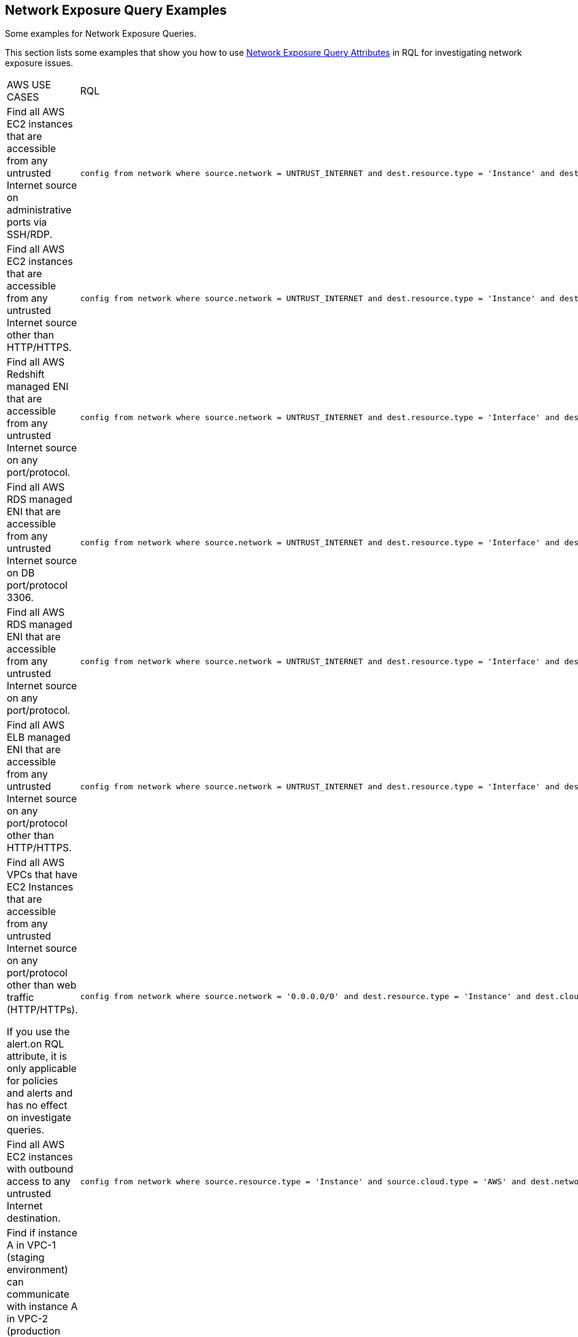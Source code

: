 [#id192IH0G0XVC]
== Network Exposure Query Examples
Some examples for Network Exposure Queries.

This section lists some examples that show you how to use xref:network-query-attributes.adoc#id192IH0E0GW5[Network Exposure Query Attributes] in RQL for investigating network exposure issues.


[cols="50%a,50%a"]
|===
|AWS USE CASES
|RQL


|Find all AWS EC2 instances that are accessible from any untrusted Internet source on administrative ports via SSH/RDP.
|[userinput]
----
config from network where source.network = UNTRUST_INTERNET and dest.resource.type = 'Instance' and dest.cloud.type = 'AWS' and effective.action = 'Allow' and protocol.ports in ( 'tcp/22' , 'tcp/3389' )
----


|Find all AWS EC2 instances that are accessible from any untrusted Internet source other than HTTP/HTTPS.
|[userinput]
----
config from network where source.network = UNTRUST_INTERNET and dest.resource.type = 'Instance' and dest.cloud.type = 'AWS' and protocol.ports in ( 'tcp/0:79', 'tcp/81:442', 'tcp/444:65535' )
----


|Find all AWS Redshift managed ENI that are accessible from any untrusted Internet source on any port/protocol.
|[userinput]
----
config from network where source.network = UNTRUST_INTERNET and dest.resource.type = 'Interface' and dest.cloud.type = 'AWS' and dest.network.interface.owner in ( 'amazon-redshift' )
----


|Find all AWS RDS managed ENI that are accessible from any untrusted Internet source on DB port/protocol 3306.
|[userinput]
----
config from network where source.network = UNTRUST_INTERNET and dest.resource.type = 'Interface' and dest.cloud.type = 'AWS' and dest.network.interface.owner in ( 'amazon-rds' ) and protocol.ports in ( 'tcp/3306') 
----


|Find all AWS RDS managed ENI that are accessible from any untrusted Internet source on any port/protocol.
|[userinput]
----
config from network where source.network = UNTRUST_INTERNET and dest.resource.type = 'Interface' and dest.cloud.type = 'AWS' and dest.network.interface.owner in ( 'amazon-rds')
----


|Find all AWS ELB managed ENI that are accessible from any untrusted Internet source on any port/protocol other than HTTP/HTTPS.
|[userinput]
----
config from network where source.network = UNTRUST_INTERNET and dest.resource.type = 'Interface' and dest.cloud.type = 'AWS' and dest.network.interface.owner in ( 'amazon-elb' )  and protocol.ports in ( 'tcp/0:79', 'tcp/81:442', 'tcp/444:65535' )
----


|Find all AWS VPCs that have EC2 Instances that are accessible from any untrusted Internet source on any port/protocol other than web traffic (HTTP/HTTPs).

If you use the alert.on RQL attribute, it is only applicable for policies and alerts and has no effect on investigate queries.
|[userinput]
----
config from network where source.network = '0.0.0.0/0' and dest.resource.type = 'Instance' and dest.cloud.type = 'AWS' and protocol.ports in ( 'tcp/0:79', 'tcp/81:442', 'tcp/444:65535' ) and alert.on = 'DestVPC' 
----


|Find all AWS EC2 instances with outbound access to any untrusted Internet destination.
|[userinput]
----
config from network where source.resource.type = 'Instance' and source.cloud.type = 'AWS' and dest.network = UNTRUST_INTERNET
----


|Find if instance A in VPC-1 (staging environment) can communicate with instance A in VPC-2 (production environment).

For E-W network analysis, specify at least one specific source and destination VPC.
|[userinput]
----
config from network where source.resource.type = 'Instance' and source.vpc.id = 'vpc-0657741d2470e9869' and source.cloud.type = 'AWS' and source.tag = 'env=staging' and dest.resource.type = 'Instance' and dest.vpc.id = 'vpc-0a8818db3474831ef' and dest.cloud.type = 'AWS' and dest.tag = 'env=prod' 
----


|Find all AWS EC2 instances that are accessible from any untrusted Internet source where routing exists, however effective security policy is ‘Deny’.
|[userinput]
----
config from network where source.network = UNTRUST_INTERNET and dest.resource.type = 'Instance' and dest.cloud.type = 'AWS' and effective.action = 'Deny'
----


|Find if instance A in VPC-1 (staging environment) can communicate with a private S3 bucket using VPC endpoint that contains sensitive information.

For E-W network analysis, specify at least one specific source and destination VPC.
|[userinput]
----
config from network where source.resource.type = 'Instance' and source.vpc.id = 'vpc-0a8818db3474831ef' and source.tag = 'env=staging' and dest.resource.type = 'Service' and dest.service.name = 'com.amazonaws.vpce.us-east-1.vpce-svc-0ff33532fa2a4a999' and dest.vpc.id = 'vpc-0a8818db3474831ee'
----

To find out all supported service.name in your environment, use the following RQL:

[userinput]
----
config from cloud.resource where api.name = 'aws-describe-vpc-endpoints' AND json.rule = serviceName exists addcolumn serviceName
----


|Find all Amazon ELB (load balancer) interfaces that are accessible on the Internet on port TCP/22.
|[userinput]
----
config from network where source.network = INTERNET and dest.resource.type = 'Interface' and dest.network.interface.owner = 'amazon-elb' and protocol.ports = 'tcp/22' and effective.action = 'Allow'
----


|Find all AWS EC2 Instances with unrestricted access (0.0.0.0/0) from the Internet other than the Web traffic.
|[userinput]
----
config from network where source.network = '0.0.0.0/0' and address.match.criteria = 'full_match' and dest.resource.type = 'Instance' and dest.cloud.type = 'AWS' and protocol.ports in ( 'tcp/0:79', 'tcp/81:442', 'tcp/444:65535' )
----


|Find all AWS EC2 Instances with network access from any IP in the range 20.0.0.0/24 other than the Web traffic.
|[userinput]
----
config from network where source.network = '20.0.0.0/24' and address.match.criteria = 'partial_match' and dest.resource.type = 'Instance' and dest.cloud.type = 'AWS' and protocol.ports in ( 'tcp/0:79', 'tcp/81:442', 'tcp/444:65535' )
----

|===
[cols="50%a,50%a"]
|===
|AZURE USE CASES
|RQL


|Find Azure PostgreSQL (PaaS) instance reachable from untrust Internet source on TCP port 5432
|[userinput]
----
config from network where source.network = UNTRUST_INTERNET and dest.resource.type = 'PaaS' and dest.cloud.type = 'AZURE' and dest.paas.service.type in ( 'MicrosoftDBforPostgreSQLFlexibleServers', 'MicrosoftDBforPostgreSQLServers' ) and protocol.ports = 'tcp/5432'
----


|Find Azure VM instance in running state that is Internet reachable with unrestricted access (0.0.0.0/0) other than HTTP/HTTPS port
|[userinput]
----
config from network where source.network = '0.0.0.0/0' and address.match.criteria = 'full_match' and dest.resource.type = 'Instance' and dest.cloud.type = 'AZURE' and protocol.ports in ( 'tcp/0:79', 'tcp/81:442', 'tcp/444:65535' ) and dest.resource.state = 'Active'
----


|Find Azure MySQL (PaaS) instance reachable from untrust internet source on TCP port 3306
|[userinput]
----
config from network where source.network = UNTRUST_INTERNET and dest.resource.type = 'PaaS' and dest.cloud.type = 'AZURE' and dest.paas.service.type in ( 'MicrosoftDBforMySQLFlexibleServers', 'MicrosoftDBforMySQLServers' ) and protocol.ports = 'tcp/3306'
----

|===



